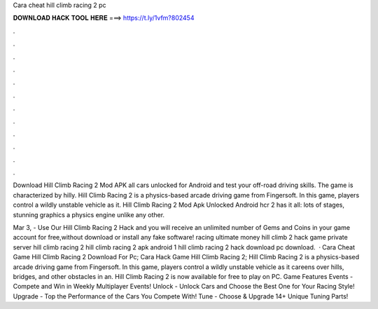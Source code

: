 Cara cheat hill climb racing 2 pc



𝐃𝐎𝐖𝐍𝐋𝐎𝐀𝐃 𝐇𝐀𝐂𝐊 𝐓𝐎𝐎𝐋 𝐇𝐄𝐑𝐄 ===> https://t.ly/1vfm?802454



.



.



.



.



.



.



.



.



.



.



.



.

Download Hill Climb Racing 2 Mod APK all cars unlocked for Android and test your off-road driving skills. The game is characterized by hilly. Hill Climb Racing 2 is a physics-based arcade driving game from Fingersoft. In this game, players control a wildly unstable vehicle as it. Hill Climb Racing 2 Mod Apk Unlocked Android hcr 2 has it all: lots of stages, stunning graphics a physics engine unlike any other.

Mar 3, - Use Our Hill Climb Racing 2 Hack and you will receive an unlimited number of Gems and Coins in your game account for free,without download or install any fake software! racing ultimate money hill climb 2 hack game private server hill climb racing 2 hill climb racing 2 apk android 1 hill climb racing 2 hack download pc download.  · Cara Cheat Game Hill Climb Racing 2 Download For Pc; Cara Hack Game Hill Climb Racing 2; Hill Climb Racing 2 is a physics-based arcade driving game from Fingersoft. In this game, players control a wildly unstable vehicle as it careens over hills, bridges, and other obstacles in an. Hill Climb Racing 2 is now available for free to play on PC. Game Features Events - Compete and Win in Weekly Multiplayer Events! Unlock - Unlock Cars and Choose the Best One for Your Racing Style! Upgrade - Top the Performance of the Cars You Compete With! Tune - Choose & Upgrade 14+ Unique Tuning Parts!
